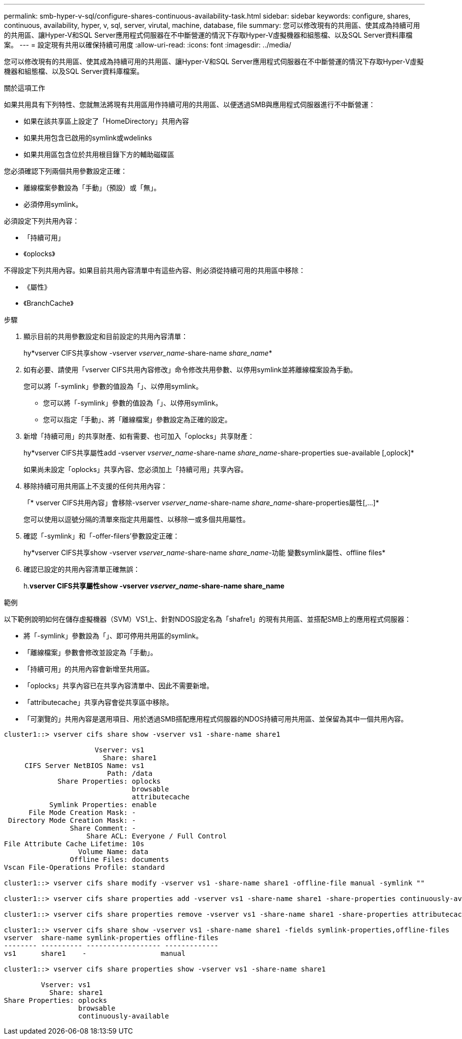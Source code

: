 ---
permalink: smb-hyper-v-sql/configure-shares-continuous-availability-task.html 
sidebar: sidebar 
keywords: configure, shares, continuous, availability, hyper, v, sql, server, virutal, machine, database, file 
summary: 您可以修改現有的共用區、使其成為持續可用的共用區、讓Hyper-V和SQL Server應用程式伺服器在不中斷營運的情況下存取Hyper-V虛擬機器和組態檔、以及SQL Server資料庫檔案。 
---
= 設定現有共用以確保持續可用度
:allow-uri-read: 
:icons: font
:imagesdir: ../media/


[role="lead"]
您可以修改現有的共用區、使其成為持續可用的共用區、讓Hyper-V和SQL Server應用程式伺服器在不中斷營運的情況下存取Hyper-V虛擬機器和組態檔、以及SQL Server資料庫檔案。

.關於這項工作
如果共用具有下列特性、您就無法將現有共用區用作持續可用的共用區、以便透過SMB與應用程式伺服器進行不中斷營運：

* 如果在該共享區上設定了「HomeDirectory」共用內容
* 如果共用包含已啟用的symlink或wdelinks
* 如果共用區包含位於共用根目錄下方的輔助磁碟區


您必須確認下列兩個共用參數設定正確：

* 離線檔案參數設為「手動」（預設）或「無」。
* 必須停用symlink。


必須設定下列共用內容：

* 「持續可用」
* 《oplocks》


不得設定下列共用內容。如果目前共用內容清單中有這些內容、則必須從持續可用的共用區中移除：

* 《屬性》
* 《BranchCache》


.步驟
. 顯示目前的共用參數設定和目前設定的共用內容清單：
+
hy*vserver CIFS共享show -vserver _vserver_name_-share-name _share_name_*

. 如有必要、請使用「vserver CIFS共用內容修改」命令修改共用參數、以停用symlink並將離線檔案設為手動。
+
您可以將「-symlink」參數的值設為「」、以停用symlink。

+
** 您可以將「-symlink」參數的值設為「」、以停用symlink。
** 您可以指定「手動」、將「離線檔案」參數設定為正確的設定。


. 新增「持續可用」的共享財產、如有需要、也可加入「oplocks」共享財產：
+
hy*vserver CIFS共享屬性add -vserver _vserver_name_-share-name _share_name_-share-properties sue-available [,oplock]*

+
如果尚未設定「oplocks」共享內容、您必須加上「持續可用」共享內容。

. 移除持續可用共用區上不支援的任何共用內容：
+
「* vserver CIFS共用內容」會移除-vserver _vserver_name_-share-name _share_name_-share-properties屬性[,...]*

+
您可以使用以逗號分隔的清單來指定共用屬性、以移除一或多個共用屬性。

. 確認「-symlink」和「-offer-filers'參數設定正確：
+
hy*vserver CIFS共享show -vserver _vserver_name_-share-name _share_name_-功能 變數symlink屬性、offline files*

. 確認已設定的共用內容清單正確無誤：
+
h.*vserver CIFS共享屬性show -vserver _vserver_name_-share-name share_name*



.範例
以下範例說明如何在儲存虛擬機器（SVM）VS1上、針對NDOS設定名為「shafre1」的現有共用區、並搭配SMB上的應用程式伺服器：

* 將「-symlink」參數設為「」、即可停用共用區的symlink。
* 「離線檔案」參數會修改並設定為「手動」。
* 「持續可用」的共用內容會新增至共用區。
* 「oplocks」共享內容已在共享內容清單中、因此不需要新增。
* 「attributecache」共享內容會從共享區中移除。
* 「可瀏覽的」共用內容是選用項目、用於透過SMB搭配應用程式伺服器的NDOS持續可用共用區、並保留為其中一個共用內容。


[listing]
----
cluster1::> vserver cifs share show -vserver vs1 -share-name share1

                      Vserver: vs1
                        Share: share1
     CIFS Server NetBIOS Name: vs1
                         Path: /data
             Share Properties: oplocks
                               browsable
                               attributecache
           Symlink Properties: enable
      File Mode Creation Mask: -
 Directory Mode Creation Mask: -
                Share Comment: -
                    Share ACL: Everyone / Full Control
File Attribute Cache Lifetime: 10s
                  Volume Name: data
                Offline Files: documents
Vscan File-Operations Profile: standard

cluster1::> vserver cifs share modify -vserver vs1 -share-name share1 -offline-file manual -symlink ""

cluster1::> vserver cifs share properties add -vserver vs1 -share-name share1 -share-properties continuously-available

cluster1::> vserver cifs share properties remove -vserver vs1 -share-name share1 -share-properties attributecache

cluster1::> vserver cifs share show -vserver vs1 -share-name share1 -fields symlink-properties,offline-files
vserver  share-name symlink-properties offline-files
-------- ---------- ------------------ -------------
vs1      share1    -                  manual

cluster1::> vserver cifs share properties show -vserver vs1 -share-name share1

         Vserver: vs1
           Share: share1
Share Properties: oplocks
                  browsable
                  continuously-available
----